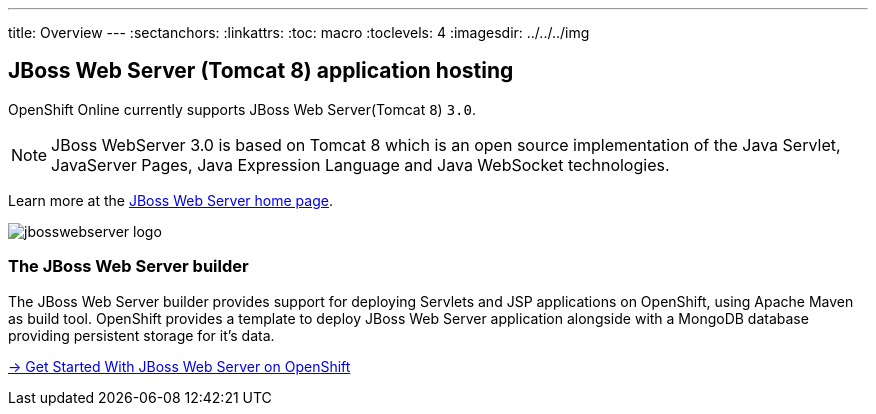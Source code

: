 ---
title: Overview
---
:sectanchors:
:linkattrs:
:toc: macro
:toclevels: 4
:imagesdir: ../../../img

== JBoss Web Server (Tomcat 8) application hosting

OpenShift Online currently supports JBoss Web Server(Tomcat `8`) `3.0`.

[NOTE]
====
JBoss WebServer 3.0 is based on Tomcat 8 which is an open source implementation of
the Java Servlet, JavaServer Pages, Java Expression Language and Java WebSocket technologies.
====

Learn more at the link:http://www.jboss.org/products/webserver/overview/[JBoss Web Server home page].

image::logos/jbosswebserver-logo.png[]



=== The JBoss Web Server builder

The JBoss Web Server builder provides support for deploying Servlets and JSP applications
on OpenShift, using Apache Maven as build tool.
OpenShift provides a template to deploy JBoss Web Server application alongside with a MongoDB database providing persistent storage for it’s data.

link:getting-started.html[→ Get Started With JBoss Web Server on OpenShift]
